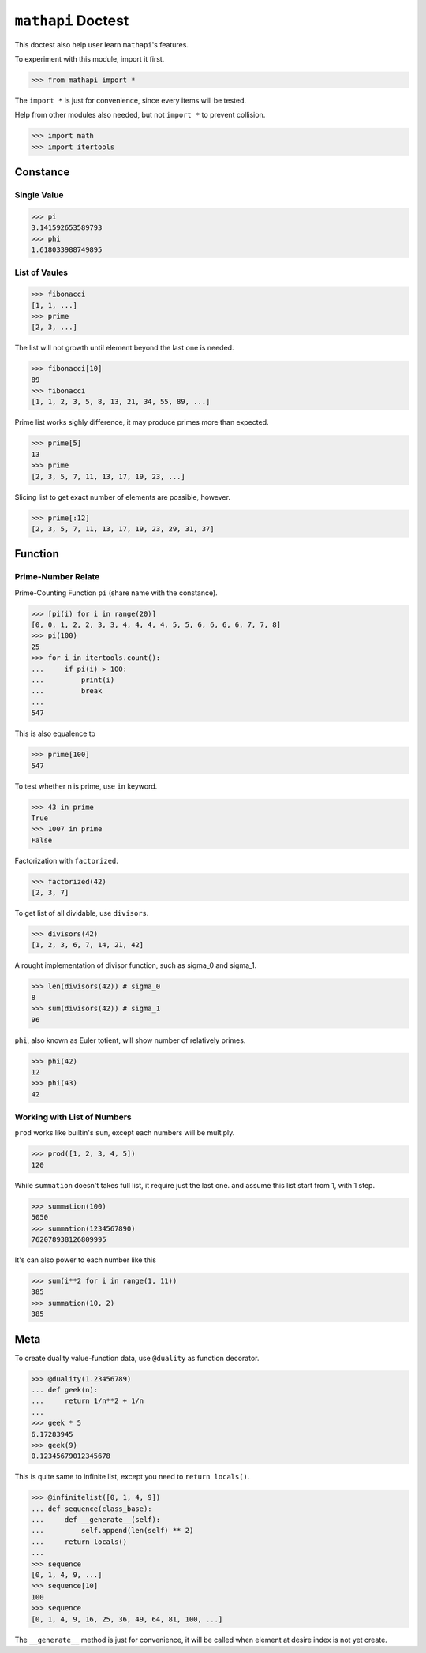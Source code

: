 ===================
``mathapi`` Doctest
===================

This doctest also help user learn ``mathapi``'s features.

To experiment with this module, import it first.

>>> from mathapi import *

The ``import *`` is just for convenience, since every items will be tested.

Help from other modules also needed, but not ``import *`` to prevent collision.

>>> import math
>>> import itertools

Constance
=========

Single Value
------------

>>> pi
3.141592653589793
>>> phi
1.618033988749895

List of Vaules
--------------

>>> fibonacci
[1, 1, ...]
>>> prime
[2, 3, ...]

The list will not growth until element beyond the last one is needed.

>>> fibonacci[10]
89
>>> fibonacci
[1, 1, 2, 3, 5, 8, 13, 21, 34, 55, 89, ...]

Prime list works sighly difference, it may produce primes more than expected.

>>> prime[5]
13
>>> prime
[2, 3, 5, 7, 11, 13, 17, 19, 23, ...]

Slicing list to get exact number of elements are possible, however.

>>> prime[:12]
[2, 3, 5, 7, 11, 13, 17, 19, 23, 29, 31, 37]

Function
========

Prime-Number Relate
-------------------

Prime-Counting Function ``pi`` (share name with the constance).

>>> [pi(i) for i in range(20)]
[0, 0, 1, 2, 2, 3, 3, 4, 4, 4, 4, 5, 5, 6, 6, 6, 6, 7, 7, 8]
>>> pi(100)
25
>>> for i in itertools.count():
...     if pi(i) > 100:
...         print(i)
...         break
... 
547

This is also equalence to

>>> prime[100]
547

To test whether n is prime, use ``in`` keyword.

>>> 43 in prime
True
>>> 1007 in prime
False

Factorization with ``factorized``.

>>> factorized(42)
[2, 3, 7]

To get list of all dividable, use ``divisors``.

>>> divisors(42)
[1, 2, 3, 6, 7, 14, 21, 42]

A rought implementation of divisor function, such as sigma_0 and sigma_1.

>>> len(divisors(42)) # sigma_0
8
>>> sum(divisors(42)) # sigma_1
96

``phi``, also known as Euler totient, will show number of relatively primes.

>>> phi(42)
12
>>> phi(43)
42

Working with List of Numbers
----------------------------

``prod`` works like builtin's ``sum``, except each numbers will be multiply.

>>> prod([1, 2, 3, 4, 5])
120

While ``summation`` doesn't takes full list, it require just the last one.
and assume this list start from 1, with 1 step.

>>> summation(100)
5050
>>> summation(1234567890)
762078938126809995

It's can also power to each number like this

>>> sum(i**2 for i in range(1, 11))
385
>>> summation(10, 2)
385

Meta
====

To create duality value-function data, use ``@duality`` as function decorator.

>>> @duality(1.23456789)
... def geek(n):
...     return 1/n**2 + 1/n
...
>>> geek * 5
6.17283945
>>> geek(9)
0.12345679012345678

This is quite same to infinite list, except you need to ``return locals()``.

>>> @infinitelist([0, 1, 4, 9])
... def sequence(class_base):
...     def __generate__(self):
...         self.append(len(self) ** 2)
...     return locals()
...
>>> sequence
[0, 1, 4, 9, ...]
>>> sequence[10]
100
>>> sequence
[0, 1, 4, 9, 16, 25, 36, 49, 64, 81, 100, ...]

The ``__generate__`` method is just for convenience, it will be called when
element at desire index is not yet create.

